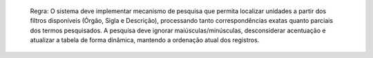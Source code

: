  Regra: O sistema deve implementar mecanismo de pesquisa que permita localizar unidades a partir dos filtros disponíveis (Órgão, Sigla e Descrição), processando tanto correspondências exatas quanto parciais dos termos pesquisados. A pesquisa deve ignorar maiúsculas/minúsculas, desconsiderar acentuação e atualizar a tabela de forma dinâmica, mantendo a ordenação atual dos registros.
